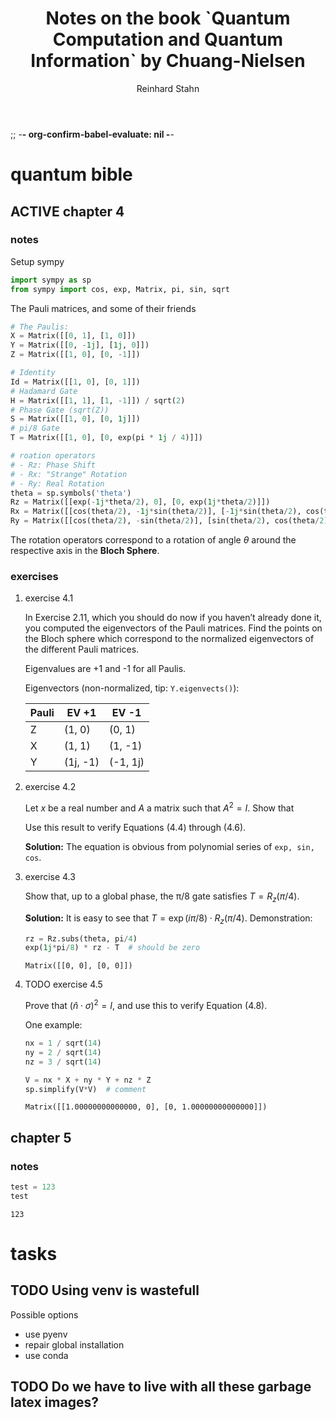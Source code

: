 ;; -*- org-confirm-babel-evaluate: nil -*-

#+title:  Notes on the book `Quantum Computation and Quantum Information` by Chuang-Nielsen
#+author: Reinhard Stahn

#+STARTUP: latexpreview
#+STARTUP: inlineimages

* quantum bible
** ACTIVE chapter 4
  :PROPERTIES:
  :header-args:python: :session *chapter-4* :tangle yes :comments link :results silent
  :END:
*** notes
Setup sympy

#+name: setup-chapter-4
#+begin_src python
  import sympy as sp
  from sympy import cos, exp, Matrix, pi, sin, sqrt
#+end_src

The Pauli matrices, and some of their friends

#+name: paulis-and-friends
#+begin_src python
  # The Paulis:
  X = Matrix([[0, 1], [1, 0]])
  Y = Matrix([[0, -1j], [1j, 0]])
  Z = Matrix([[1, 0], [0, -1]])

  # Identity
  Id = Matrix([[1, 0], [0, 1]])
  # Hadamard Gate
  H = Matrix([[1, 1], [1, -1]]) / sqrt(2)
  # Phase Gate (sqrt(Z))
  S = Matrix([[1, 0], [0, 1j]])
  # pi/8 Gate
  T = Matrix([[1, 0], [0, exp(pi * 1j / 4)]])

  # roation operators
  # - Rz: Phase Shift
  # - Rx: "Strange" Rotation
  # - Ry: Real Rotation
  theta = sp.symbols('theta')
  Rz = Matrix([[exp(-1j*theta/2), 0], [0, exp(1j*theta/2)]])
  Rx = Matrix([[cos(theta/2), -1j*sin(theta/2)], [-1j*sin(theta/2), cos(theta/2)]])
  Ry = Matrix([[cos(theta/2), -sin(theta/2)], [sin(theta/2), cos(theta/2)]])
#+end_src

The rotation operators correspond to a rotation of angle $\theta$ around the respective axis in the
*Bloch Sphere*.

#+caption: The Bloch Sphere
#+name: fig:bloch-sphere.svg
#+attr_org: :width 400px
[[./images/bloch-sphere.svg]]

*** exercises
**** exercise 4.1
In Exercise 2.11, which you should do now if you haven’t already done
it, you computed the eigenvectors of the Pauli matrices. Find the
points on the Bloch sphere which correspond to the normalized
eigenvectors of the different Pauli matrices.

Eigenvalues are +1 and -1 for all Paulis.

Eigenvectors (non-normalized, tip: ~Y.eigenvects()~):

| Pauli | EV +1    | EV -1    |
|-------+----------+----------|
| Z     | (1, 0)   | (0, 1)   |
| X     | (1, 1)   | (1, -1)  |
| Y     | (1j, -1) | (-1, 1j) |
**** exercise 4.2
Let $x$ be a real number and $A$ a matrix such that $A^2 = I$. Show that

\begin{align*}
% \label{eq:exercise-4.2-1}
\exp(ixA) = \cos(x)I + i\sin(x)A
\end{align*}

Use this result to verify Equations (4.4) through (4.6).

*Solution:* The equation is obvious from polynomial series of ~exp, sin, cos~.

**** exercise 4.3
Show that, up to a global phase, the π/8 gate satisfies $T = R_z(\pi/4)$.

*Solution:* It is easy to see that $T = \exp(i\pi/8) \cdot R_z(\pi/4)$. Demonstration:

#+name: exercise-4.3-1
#+begin_src python :results replace
  rz = Rz.subs(theta, pi/4)
  exp(1j*pi/8) * rz - T  # should be zero
#+end_src

#+RESULTS: exercise-4.3-1
: Matrix([[0, 0], [0, 0]])

**** TODO exercise 4.5
Prove that $(\hat{n}\cdot\sigma)^2 = I$, and use this to verify Equation (4.8).

One example:

#+name: exercise-4.5-1
#+begin_src python :results replace
  nx = 1 / sqrt(14)
  ny = 2 / sqrt(14)
  nz = 3 / sqrt(14)

  V = nx * X + ny * Y + nz * Z
  sp.simplify(V*V)  # comment
#+end_src

#+RESULTS: exercise-4.5-1
: Matrix([[1.00000000000000, 0], [0, 1.00000000000000]])

** chapter 5
  :PROPERTIES:
  :header-args:python: :session *chapter-5* :tangle yes :comments link :results silent
  :END:
*** notes
#+name: dummy
#+begin_src python :results replace
  test = 123
  test
#+end_src

#+RESULTS: dummy
: 123


* tasks
** TODO Using venv is wastefull
Possible options
- use pyenv
- repair global installation
- use conda

** TODO Do we have to live with all these garbage latex images?
